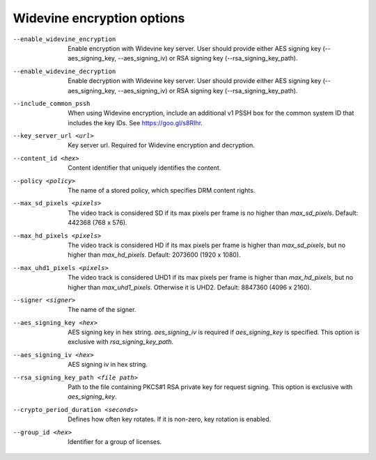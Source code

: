 Widevine encryption options
^^^^^^^^^^^^^^^^^^^^^^^^^^^

--enable_widevine_encryption

    Enable encryption with Widevine key server. User should provide either
    AES signing key (--aes_signing_key, --aes_signing_iv) or RSA signing key
    (--rsa_signing_key_path).

--enable_widevine_decryption

    Enable decryption with Widevine key server. User should provide either
    AES signing key (--aes_signing_key, --aes_signing_iv) or RSA signing key
    (--rsa_signing_key_path).

--include_common_pssh

    When using Widevine encryption, include an additional v1 PSSH box for the
    common system ID that includes the key IDs. See https://goo.gl/s8RIhr.

--key_server_url <url>

    Key server url. Required for Widevine encryption and decryption.

--content_id <hex>

    Content identifier that uniquely identifies the content.

--policy <policy>

    The name of a stored policy, which specifies DRM content rights.

--max_sd_pixels <pixels>

    The video track is considered SD if its max pixels per frame is no higher
    than *max_sd_pixels*. Default: 442368 (768 x 576).

--max_hd_pixels <pixels>

    The video track is considered HD if its max pixels per frame is higher than
    *max_sd_pixels*, but no higher than *max_hd_pixels*. Default: 2073600
    (1920 x 1080).

--max_uhd1_pixels <pixels>

    The video track is considered UHD1 if its max pixels per frame is higher
    than *max_hd_pixels*, but no higher than *max_uhd1_pixels*. Otherwise it is
    UHD2. Default: 8847360 (4096 x 2160).

--signer <signer>

    The name of the signer.

--aes_signing_key <hex>

    AES signing key in hex string. *aes_signing_iv* is required if
    *aes_signing_key* is specified. This option is exclusive with
    *rsa_signing_key_path*.

--aes_signing_iv <hex>

    AES signing iv in hex string.

--rsa_signing_key_path <file path>

    Path to the file containing PKCS#1 RSA private key for request signing.
    This option is exclusive with *aes_signing_key*.

--crypto_period_duration <seconds>

    Defines how often key rotates. If it is non-zero, key rotation is enabled.

--group_id <hex>

    Identifier for a group of licenses.
